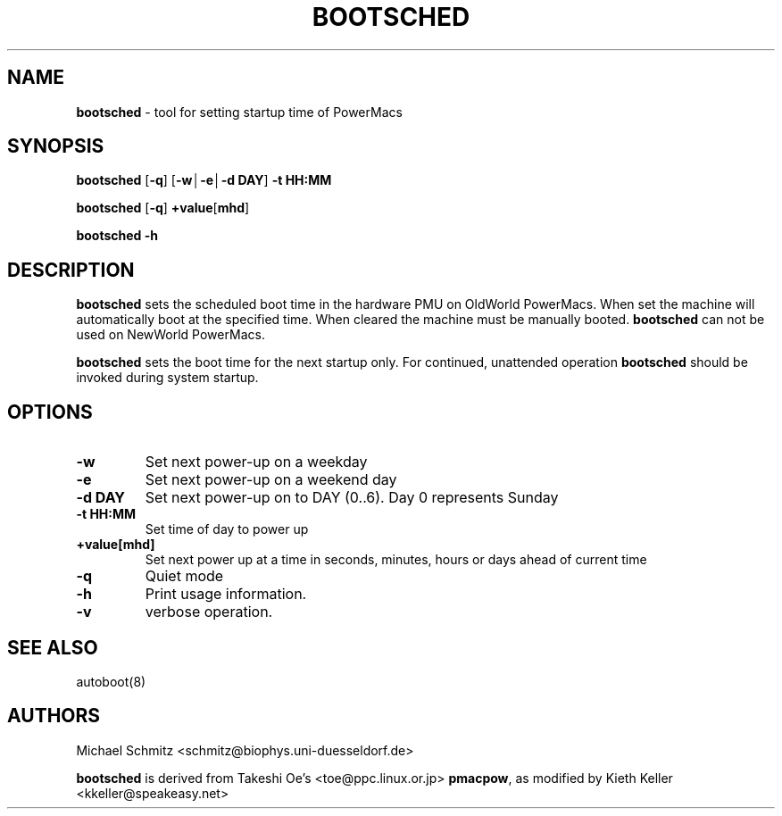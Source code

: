 .if n .ds Q \&"
.if t .ds Q ``
.if n .ds U \&"
.if t .ds U ''
.TH "BOOTSCHED" 8 
.tr \&
.nr bi 0
.nr ll 0
.nr el 0
.de DS
..
.de DE
..
.de Pp
.ie \\n(ll>0 \{\
.ie \\n(bi=1 \{\
.nr bi 0
.if \\n(t\\n(ll=0 \{.IP \\(bu\}
.if \\n(t\\n(ll=1 \{.IP \\n+(e\\n(el.\}
.\}
.el .sp 
.\}
.el \{\
.ie \\nh=1 \{\
.LP
.nr h 0
.\}
.el .PP 
.\}
..
.SH NAME

.Pp
\fBbootsched\fP - tool for setting startup time of PowerMacs
.Pp
.SH SYNOPSIS

.Pp
\fBbootsched\fP \f(CR[\fP\fB-q\fP\f(CR]\fP \f(CR[\fP\fB-w\(br-e\(br-d DAY\fP\f(CR]\fP \fB-t HH:MM\fP
.Pp
\fBbootsched\fP \f(CR[\fP\fB-q\fP\f(CR]\fP \fB+value\f(CR[\fPmhd\f(CR]\fP\fP
.Pp
\fBbootsched -h\fP
.Pp
.SH DESCRIPTION

.Pp
\fBbootsched\fP
sets the scheduled boot time in the hardware PMU on OldWorld PowerMacs.  
When set the machine will automatically boot at the specified time.
When cleared the machine must be manually booted.
\fBbootsched\fP can not be used on NewWorld PowerMacs.
.Pp
\fBbootsched\fP sets the boot time for the next startup only.
For continued, unattended operation
\fBbootsched\fP
should be invoked during system startup.
.Pp
.SH OPTIONS

.Pp
.nr ll +1
.nr t\n(ll 2
.if \n(ll>1 .RS
.IP "\fB-w\fP"
.nr bi 1
.Pp
Set next power-up on a weekday
.IP "\fB-e\fP"
.nr bi 1
.Pp
Set next power-up on a weekend day
.IP "\fB-d DAY\fP"
.nr bi 1
.Pp
Set next power-up on to DAY (0..6). Day 0 represents Sunday
.IP "\fB-t HH:MM\fP"
.nr bi 1
.Pp
Set time of day to power up
.IP "\fB+value[mhd]\fP"
.nr bi 1
.Pp
Set next power up at a time in seconds, minutes, hours or days 
ahead of current time
.IP "\fB-q\fP"
.nr bi 1
.Pp
Quiet mode
.IP ""
.nr bi 1
.Pp
.IP "\fB-h\fP"
.nr bi 1
.Pp
Print usage information.
.IP "\fB-v\fP"
.nr bi 1
.Pp
verbose operation.
.Pp
.if \n(ll>1 .RE
.nr ll -1
.Pp
.SH SEE ALSO

.Pp
autoboot(8)
.Pp
.SH AUTHORS

.Pp
.DS
.sp 
.ft RR
.nf
Michael Schmitz <schmitz@biophys.uni-duesseldorf.de> 
.DE
.fi 
.ec
.ft P
.sp
.Pp
.Pp
\fBbootsched\fP is derived from 
Takeshi Oe's <toe@ppc.linux.or.jp>
\fBpmacpow\fP,
as modified by Kieth Keller <kkeller@speakeasy.net>
.Pp
.Pp
